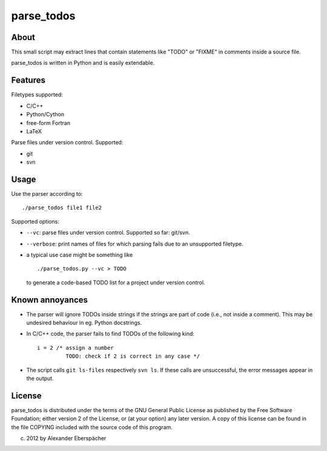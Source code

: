 ===========
parse_todos
===========

About
=====

This small script may extract lines that contain statements like "TODO" or
"FIXME" in comments inside a source file.

parse_todos is written in Python and is easily extendable.

Features
========

Filetypes supported:

- C/C++
- Python/Cython
- free-form Fortran
- LaTeX

Parse files under version control. Supported:

- git
- svn

Usage
=====

Use the parser according to::

  ./parse_todos file1 file2

Supported options:

- ``--vc``: parse files under version control. Supported so far: git/svn.
- ``--verbose``: print names of files for which parsing fails due to an
  unsupported filetype.

- a typical use case might be something like

  ::

    ./parse_todos.py --vc > TODO

  to generate a code-based TODO list for a project under version control.

Known annoyances
================

- The parser will ignore TODOs inside strings if the strings are part of
  code (i.e., not inside a comment). This may be undesired behaviour in eg.
  Python docstrings.

- In C/C++ code, the parser fails to find TODOs of the following kind::

    i = 2 /* assign a number
             TODO: check if 2 is correct in any case */

- The script calls ``git ls-files`` respectively ``svn ls``. If these calls are
  unsuccessful, the error messages appear in the output.

License
=======

parse_todos is distributed under the terms of the GNU General Public License
as published by the Free Software Foundation; either version 2 of the
License, or (at your option) any later version.  A copy of this license can
be found in the file COPYING included with the source code of this program.

(c) 2012 by Alexander Eberspächer
